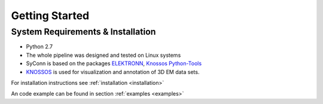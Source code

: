 ***************
Getting Started
***************

System Requirements & Installation
==================================

* Python 2.7
* The whole pipeline was designed and tested on Linux systems
* SyConn is based on the packages `ELEKTRONN <http://elektronn.org>`_, `Knossos Python-Tools <https://github.com/knossos-project/knossos_python_tools>`_
* `KNOSSOS <http://knossostool.org/>`_ is used for visualization and annotation of 3D EM data sets.

For installation instructions see :ref:`installation <installation>`

An code example can be found in section :ref:`examples <examples>`

